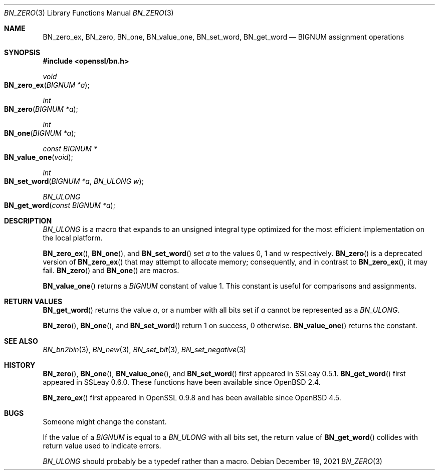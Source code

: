 .\" $OpenBSD: BN_zero.3,v 1.11 2021/12/19 16:18:34 schwarze Exp $
.\" full merge up to: OpenSSL a528d4f0 Oct 27 13:40:11 2015 -0400
.\" selective merge up to: OpenSSL b713c4ff Jan 22 14:41:09 2018 -0500
.\"
.\" This file is a derived work.
.\" The changes are covered by the following Copyright and license:
.\"
.\" Copyright (c) 2021 Ingo Schwarze <schwarze@openbsd.org>
.\"
.\" Permission to use, copy, modify, and distribute this software for any
.\" purpose with or without fee is hereby granted, provided that the above
.\" copyright notice and this permission notice appear in all copies.
.\"
.\" THE SOFTWARE IS PROVIDED "AS IS" AND THE AUTHOR DISCLAIMS ALL WARRANTIES
.\" WITH REGARD TO THIS SOFTWARE INCLUDING ALL IMPLIED WARRANTIES OF
.\" MERCHANTABILITY AND FITNESS. IN NO EVENT SHALL THE AUTHOR BE LIABLE FOR
.\" ANY SPECIAL, DIRECT, INDIRECT, OR CONSEQUENTIAL DAMAGES OR ANY DAMAGES
.\" WHATSOEVER RESULTING FROM LOSS OF USE, DATA OR PROFITS, WHETHER IN AN
.\" ACTION OF CONTRACT, NEGLIGENCE OR OTHER TORTIOUS ACTION, ARISING OUT OF
.\" OR IN CONNECTION WITH THE USE OR PERFORMANCE OF THIS SOFTWARE.
.\"
.\" The original file was written by Ulf Moeller <ulf@openssl.org>.
.\" Copyright (c) 2000, 2001, 2018 The OpenSSL Project.
.\" All rights reserved.
.\"
.\" Redistribution and use in source and binary forms, with or without
.\" modification, are permitted provided that the following conditions
.\" are met:
.\"
.\" 1. Redistributions of source code must retain the above copyright
.\"    notice, this list of conditions and the following disclaimer.
.\"
.\" 2. Redistributions in binary form must reproduce the above copyright
.\"    notice, this list of conditions and the following disclaimer in
.\"    the documentation and/or other materials provided with the
.\"    distribution.
.\"
.\" 3. All advertising materials mentioning features or use of this
.\"    software must display the following acknowledgment:
.\"    "This product includes software developed by the OpenSSL Project
.\"    for use in the OpenSSL Toolkit. (http://www.openssl.org/)"
.\"
.\" 4. The names "OpenSSL Toolkit" and "OpenSSL Project" must not be used to
.\"    endorse or promote products derived from this software without
.\"    prior written permission. For written permission, please contact
.\"    openssl-core@openssl.org.
.\"
.\" 5. Products derived from this software may not be called "OpenSSL"
.\"    nor may "OpenSSL" appear in their names without prior written
.\"    permission of the OpenSSL Project.
.\"
.\" 6. Redistributions of any form whatsoever must retain the following
.\"    acknowledgment:
.\"    "This product includes software developed by the OpenSSL Project
.\"    for use in the OpenSSL Toolkit (http://www.openssl.org/)"
.\"
.\" THIS SOFTWARE IS PROVIDED BY THE OpenSSL PROJECT ``AS IS'' AND ANY
.\" EXPRESSED OR IMPLIED WARRANTIES, INCLUDING, BUT NOT LIMITED TO, THE
.\" IMPLIED WARRANTIES OF MERCHANTABILITY AND FITNESS FOR A PARTICULAR
.\" PURPOSE ARE DISCLAIMED.  IN NO EVENT SHALL THE OpenSSL PROJECT OR
.\" ITS CONTRIBUTORS BE LIABLE FOR ANY DIRECT, INDIRECT, INCIDENTAL,
.\" SPECIAL, EXEMPLARY, OR CONSEQUENTIAL DAMAGES (INCLUDING, BUT
.\" NOT LIMITED TO, PROCUREMENT OF SUBSTITUTE GOODS OR SERVICES;
.\" LOSS OF USE, DATA, OR PROFITS; OR BUSINESS INTERRUPTION)
.\" HOWEVER CAUSED AND ON ANY THEORY OF LIABILITY, WHETHER IN CONTRACT,
.\" STRICT LIABILITY, OR TORT (INCLUDING NEGLIGENCE OR OTHERWISE)
.\" ARISING IN ANY WAY OUT OF THE USE OF THIS SOFTWARE, EVEN IF ADVISED
.\" OF THE POSSIBILITY OF SUCH DAMAGE.
.\"
.Dd $Mdocdate: December 19 2021 $
.Dt BN_ZERO 3
.Os
.Sh NAME
.Nm BN_zero_ex ,
.Nm BN_zero ,
.Nm BN_one ,
.Nm BN_value_one ,
.Nm BN_set_word ,
.Nm BN_get_word
.Nd BIGNUM assignment operations
.Sh SYNOPSIS
.In openssl/bn.h
.Ft void
.Fo BN_zero_ex
.Fa "BIGNUM *a"
.Fc
.Ft int
.Fo BN_zero
.Fa "BIGNUM *a"
.Fc
.Ft int
.Fo BN_one
.Fa "BIGNUM *a"
.Fc
.Ft const BIGNUM *
.Fo BN_value_one
.Fa void
.Fc
.Ft int
.Fo BN_set_word
.Fa "BIGNUM *a"
.Fa "BN_ULONG w"
.Fc
.Ft BN_ULONG
.Fo BN_get_word
.Fa "const BIGNUM *a"
.Fc
.Sh DESCRIPTION
.Vt BN_ULONG
is a macro that expands to an unsigned integral type optimized
for the most efficient implementation on the local platform.
.Pp
.Fn BN_zero_ex ,
.Fn BN_one ,
and
.Fn BN_set_word
set
.Fa a
to the values 0, 1 and
.Fa w
respectively.
.Fn BN_zero
is a deprecated version of
.Fn BN_zero_ex
that may attempt to allocate memory; consequently, and in contrast to
.Fn BN_zero_ex ,
it may fail.
.Fn BN_zero
and
.Fn BN_one
are macros.
.Pp
.Fn BN_value_one
returns a
.Vt BIGNUM
constant of value 1.
This constant is useful for comparisons and assignments.
.Sh RETURN VALUES
.Fn BN_get_word
returns the value
.Fa a ,
or a number with all bits set if
.Fa a
cannot be represented as a
.Vt BN_ULONG .
.Pp
.Fn BN_zero ,
.Fn BN_one ,
and
.Fn BN_set_word
return 1 on success, 0 otherwise.
.Fn BN_value_one
returns the constant.
.Sh SEE ALSO
.Xr BN_bn2bin 3 ,
.Xr BN_new 3 ,
.Xr BN_set_bit 3 ,
.Xr BN_set_negative 3
.Sh HISTORY
.Fn BN_zero ,
.Fn BN_one ,
.Fn BN_value_one ,
and
.Fn BN_set_word
first appeared in SSLeay 0.5.1.
.Fn BN_get_word
first appeared in SSLeay 0.6.0.
These functions have been available since
.Ox 2.4 .
.Pp
.Fn BN_zero_ex
first appeared in OpenSSL 0.9.8 and has been available since
.Ox 4.5 .
.Sh BUGS
Someone might change the constant.
.Pp
If the value of a
.Vt BIGNUM
is equal to a
.Vt BN_ULONG
with all bits set, the return value of
.Fn BN_get_word
collides with return value used to indicate errors.
.Pp
.Vt BN_ULONG
should probably be a typedef rather than a macro.
